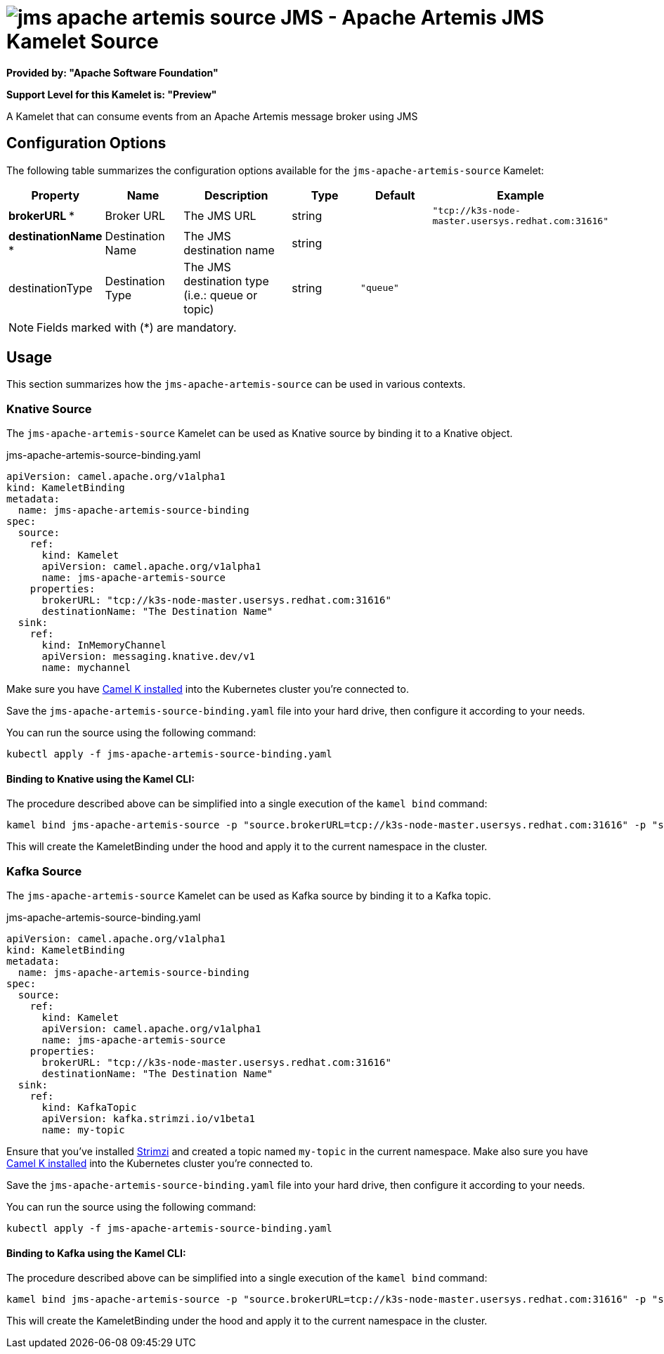// THIS FILE IS AUTOMATICALLY GENERATED: DO NOT EDIT
= image:kamelets/jms-apache-artemis-source.svg[] JMS - Apache Artemis JMS Kamelet Source

*Provided by: "Apache Software Foundation"*

*Support Level for this Kamelet is: "Preview"*

A Kamelet that can consume events from an Apache Artemis message broker using JMS

== Configuration Options

The following table summarizes the configuration options available for the `jms-apache-artemis-source` Kamelet:
[width="100%",cols="2,^2,3,^2,^2,^3",options="header"]
|===
| Property| Name| Description| Type| Default| Example
| *brokerURL {empty}* *| Broker URL| The JMS URL| string| | `"tcp://k3s-node-master.usersys.redhat.com:31616"`
| *destinationName {empty}* *| Destination Name| The JMS destination name| string| | 
| destinationType| Destination Type| The JMS destination type (i.e.: queue or topic)| string| `"queue"`| 
|===

NOTE: Fields marked with ({empty}*) are mandatory.

== Usage

This section summarizes how the `jms-apache-artemis-source` can be used in various contexts.

=== Knative Source

The `jms-apache-artemis-source` Kamelet can be used as Knative source by binding it to a Knative object.

.jms-apache-artemis-source-binding.yaml
[source,yaml]
----
apiVersion: camel.apache.org/v1alpha1
kind: KameletBinding
metadata:
  name: jms-apache-artemis-source-binding
spec:
  source:
    ref:
      kind: Kamelet
      apiVersion: camel.apache.org/v1alpha1
      name: jms-apache-artemis-source
    properties:
      brokerURL: "tcp://k3s-node-master.usersys.redhat.com:31616"
      destinationName: "The Destination Name"
  sink:
    ref:
      kind: InMemoryChannel
      apiVersion: messaging.knative.dev/v1
      name: mychannel

----

Make sure you have xref:latest@camel-k::installation/installation.adoc[Camel K installed] into the Kubernetes cluster you're connected to.

Save the `jms-apache-artemis-source-binding.yaml` file into your hard drive, then configure it according to your needs.

You can run the source using the following command:

[source,shell]
----
kubectl apply -f jms-apache-artemis-source-binding.yaml
----

==== *Binding to Knative using the Kamel CLI:*

The procedure described above can be simplified into a single execution of the `kamel bind` command:

[source,shell]
----
kamel bind jms-apache-artemis-source -p "source.brokerURL=tcp://k3s-node-master.usersys.redhat.com:31616" -p "source.destinationName=The Destination Name" channel/mychannel
----

This will create the KameletBinding under the hood and apply it to the current namespace in the cluster.

=== Kafka Source

The `jms-apache-artemis-source` Kamelet can be used as Kafka source by binding it to a Kafka topic.

.jms-apache-artemis-source-binding.yaml
[source,yaml]
----
apiVersion: camel.apache.org/v1alpha1
kind: KameletBinding
metadata:
  name: jms-apache-artemis-source-binding
spec:
  source:
    ref:
      kind: Kamelet
      apiVersion: camel.apache.org/v1alpha1
      name: jms-apache-artemis-source
    properties:
      brokerURL: "tcp://k3s-node-master.usersys.redhat.com:31616"
      destinationName: "The Destination Name"
  sink:
    ref:
      kind: KafkaTopic
      apiVersion: kafka.strimzi.io/v1beta1
      name: my-topic

----

Ensure that you've installed https://strimzi.io/[Strimzi] and created a topic named `my-topic` in the current namespace.
Make also sure you have xref:latest@camel-k::installation/installation.adoc[Camel K installed] into the Kubernetes cluster you're connected to.

Save the `jms-apache-artemis-source-binding.yaml` file into your hard drive, then configure it according to your needs.

You can run the source using the following command:

[source,shell]
----
kubectl apply -f jms-apache-artemis-source-binding.yaml
----

==== *Binding to Kafka using the Kamel CLI:*

The procedure described above can be simplified into a single execution of the `kamel bind` command:

[source,shell]
----
kamel bind jms-apache-artemis-source -p "source.brokerURL=tcp://k3s-node-master.usersys.redhat.com:31616" -p "source.destinationName=The Destination Name" kafka.strimzi.io/v1beta1:KafkaTopic:my-topic
----

This will create the KameletBinding under the hood and apply it to the current namespace in the cluster.

// THIS FILE IS AUTOMATICALLY GENERATED: DO NOT EDIT
